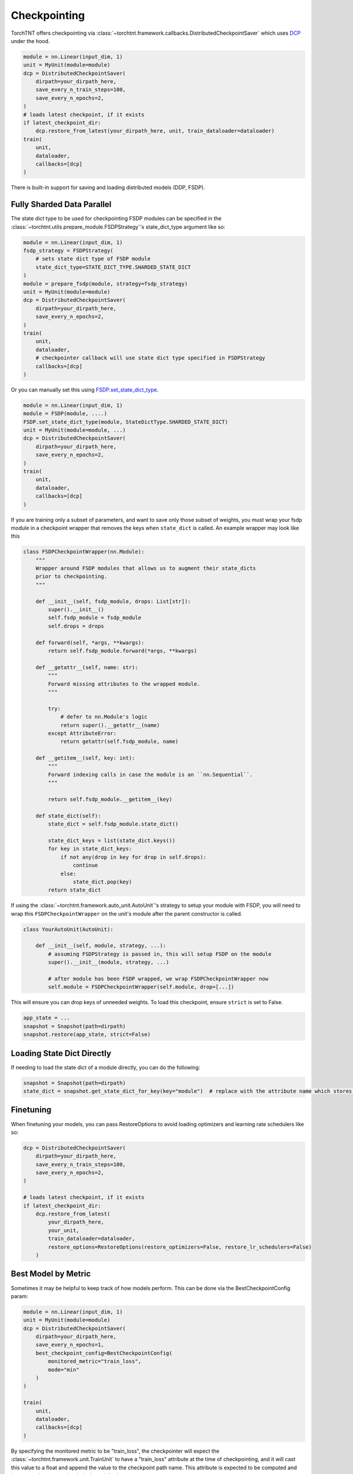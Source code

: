 Checkpointing
================================

TorchTNT offers checkpointing via :class:`~torchtnt.framework.callbacks.DistributedCheckpointSaver` which uses `DCP <https://github.com/pytorch/pytorch/tree/main/torch/distributed/checkpoint>`_ under the hood.

.. code-block:: python

    module = nn.Linear(input_dim, 1)
    unit = MyUnit(module=module)
    dcp = DistributedCheckpointSaver(
        dirpath=your_dirpath_here,
        save_every_n_train_steps=100,
        save_every_n_epochs=2,
    )
    # loads latest checkpoint, if it exists
    if latest_checkpoint_dir:
        dcp.restore_from_latest(your_dirpath_here, unit, train_dataloader=dataloader)
    train(
        unit,
        dataloader,
        callbacks=[dcp]
    )

There is built-in support for saving and loading distributed models (DDP, FSDP).

Fully Sharded Data Parallel
~~~~~~~~~~~~~~~~~~~~~~~~~~~~~~~~~~~~~~

The state dict type to be used for checkpointing FSDP modules can be specified in the :class:`~torchtnt.utils.prepare_module.FSDPStrategy`'s state_dict_type argument like so:

.. code-block:: python

    module = nn.Linear(input_dim, 1)
    fsdp_strategy = FSDPStrategy(
        # sets state dict type of FSDP module
        state_dict_type=STATE_DICT_TYPE.SHARDED_STATE_DICT
    )
    module = prepare_fsdp(module, strategy=fsdp_strategy)
    unit = MyUnit(module=module)
    dcp = DistributedCheckpointSaver(
        dirpath=your_dirpath_here,
        save_every_n_epochs=2,
    )
    train(
        unit,
        dataloader,
        # checkpointer callback will use state dict type specified in FSDPStrategy
        callbacks=[dcp]
    )

Or you can manually set this using `FSDP.set_state_dict_type <https://pytorch.org/docs/stable/fsdp.html#torch.distributed.fsdp.FullyShardedDataParallel.set_state_dict_type>`_.

.. code-block:: python

    module = nn.Linear(input_dim, 1)
    module = FSDP(module, ....)
    FSDP.set_state_dict_type(module, StateDictType.SHARDED_STATE_DICT)
    unit = MyUnit(module=module, ...)
    dcp = DistributedCheckpointSaver(
        dirpath=your_dirpath_here,
        save_every_n_epochs=2,
    )
    train(
        unit,
        dataloader,
        callbacks=[dcp]
    )

If you are training only a subset of parameters, and want to save only those subset of weights, you must wrap your fsdp module in a checkpoint wrapper that removes the keys when ``state_dict`` is called. An example wrapper may look like this

.. code-block:: python

    class FSDPCheckpointWrapper(nn.Module):
        """
        Wrapper around FSDP modules that allows us to augment their state_dicts
        prior to checkpointing.
        """

        def __init__(self, fsdp_module, drops: List[str]):
            super().__init__()
            self.fsdp_module = fsdp_module
            self.drops = drops

        def forward(self, *args, **kwargs):
            return self.fsdp_module.forward(*args, **kwargs)

        def __getattr__(self, name: str):
            """
            Forward missing attributes to the wrapped module.
            """

            try:
                # defer to nn.Module's logic
                return super().__getattr__(name)
            except AttributeError:
                return getattr(self.fsdp_module, name)

        def __getitem__(self, key: int):
            """
            Forward indexing calls in case the module is an ``nn.Sequential``.
            """

            return self.fsdp_module.__getitem__(key)

        def state_dict(self):
            state_dict = self.fsdp_module.state_dict()

            state_dict_keys = list(state_dict.keys())
            for key in state_dict_keys:
                if not any(drop in key for drop in self.drops):
                    continue
                else:
                    state_dict.pop(key)
            return state_dict

If using the :class:`~torchtnt.framework.auto_unit.AutoUnit`'s strategy to setup your module with FSDP, you will need to wrap this ``FSDPCheckpointWrapper`` on the unit's module after the parent constructor is called.

.. code-block:: python

    class YourAutoUnit(AutoUnit):

        def __init__(self, module, strategy, ...):
            # assuming FSDPStrategy is passed in, this will setup FSDP on the module
            super().__init__(module, strategy, ...)

            # after module has been FSDP wrapped, we wrap FSDPCheckpointWrapper now
            self.module = FSDPCheckpointWrapper(self.module, drop=[...])

This will ensure you can drop keys of unneeded weights. To load this checkpoint, ensure ``strict`` is set to False.

.. code-block:: python

    app_state = ...
    snapshot = Snapshot(path=dirpath)
    snapshot.restore(app_state, strict=False)

Loading State Dict Directly
~~~~~~~~~~~~~~~~~~~~~~~~~~~~~~~~~~~~~~
If needing to load the state dict of a module directly, you can do the following:

.. code-block:: python

    snapshot = Snapshot(path=dirpath)
    state_dict = snapshot.get_state_dict_for_key(key="module")  # replace with the attribute name which stores your module. It is `module` for all AutoUnit derived units

Finetuning
~~~~~~~~~~~~~~~~~~~~~~~~~~~~~~~~~~~~~~

When finetuning your models, you can pass RestoreOptions to avoid loading optimizers and learning rate schedulers like so:

.. code-block:: python

    dcp = DistributedCheckpointSaver(
        dirpath=your_dirpath_here,
        save_every_n_train_steps=100,
        save_every_n_epochs=2,
    )

    # loads latest checkpoint, if it exists
    if latest_checkpoint_dir:
        dcp.restore_from_latest(
            your_dirpath_here,
            your_unit,
            train_dataloader=dataloader,
            restore_options=RestoreOptions(restore_optimizers=False, restore_lr_schedulers=False)
        )


Best Model by Metric
~~~~~~~~~~~~~~~~~~~~~~~~~~~~~~~~~~~~~~

Sometimes it may be helpful to keep track of how models perform. This can be done via the BestCheckpointConfig param:

.. code-block:: python

    module = nn.Linear(input_dim, 1)
    unit = MyUnit(module=module)
    dcp = DistributedCheckpointSaver(
        dirpath=your_dirpath_here,
        save_every_n_epochs=1,
        best_checkpoint_config=BestCheckpointConfig(
            monitored_metric="train_loss",
            mode="min"
        )
    )

    train(
        unit,
        dataloader,
        callbacks=[dcp]
    )

By specifying the monitored metric to be "train_loss", the checkpointer will expect the :class:`~torchtnt.framework.unit.TrainUnit` to have a "train_loss" attribute at the time of checkpointing, and it will cast this value to a float and append the value to the checkpoint path name. This attribute is expected to be computed and kept up to date appropriately in the unit by the user.

Later on, the best checkpoint can be loaded via

.. code-block:: python

    DistributedCheckpointSaver.restore_from_best(your_dirpath_here, unit, metric_name="train_loss", mode="min")

If you'd like to monitor a validation metric (say validation loss after each eval epoch during :py:func:`~torchtnt.framework.fit.fit`), you can use the `save_every_n_eval_epochs` flag instead, like so

.. code-block:: python

    dcp = DistributedCheckpointSaver(
        dirpath=your_dirpath_here,
        save_every_n_eval_epochs=1,
        best_checkpoint_config=BestCheckpointConfig(
            monitored_metric="eval_loss",
            mode="min"
        )
    )

And to save only the top three performing models, you can use the existing `keep_last_n_checkpoints` flag like so

.. code-block:: python

    dcp = DistributedCheckpointSaver(
        dirpath=your_dirpath_here,
        save_every_n_eval_epochs=1,
        keep_last_n_checkpoints=3,
        best_checkpoint_config=BestCheckpointConfig(
            monitored_metric="eval_loss",
            mode="min"
        )
    )
